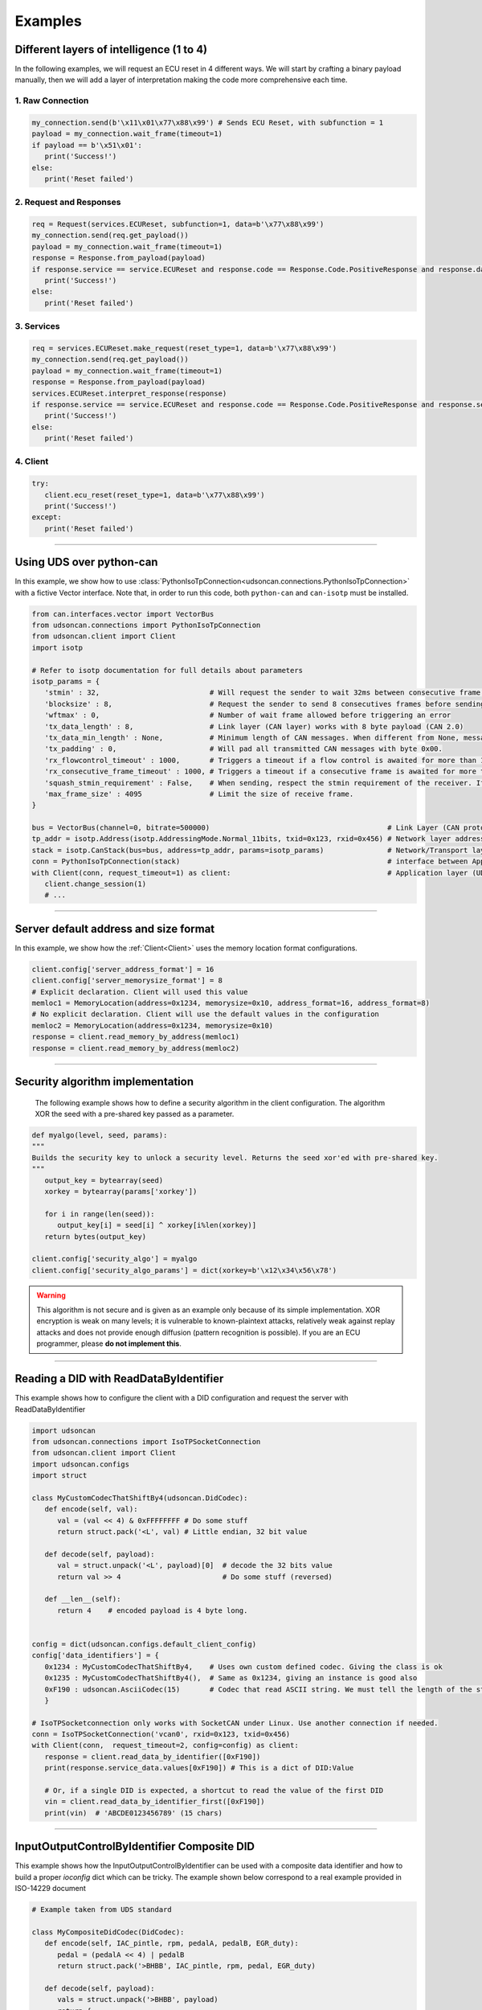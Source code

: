 Examples
========

.. _layer_of_intelligneces:

Different layers of intelligence (1 to 4)
-----------------------------------------

In the following examples, we will request an ECU reset in 4 different ways. We will start by crafting a binary payload manually, then we will add a layer of interpretation making the code more comprehensive each time. 

1. Raw Connection
#################

.. code-block:: python

   my_connection.send(b'\x11\x01\x77\x88\x99') # Sends ECU Reset, with subfunction = 1
   payload = my_connection.wait_frame(timeout=1)
   if payload == b'\x51\x01':
      print('Success!')
   else:
      print('Reset failed')

2. Request and Responses
########################

.. code-block:: python

   req = Request(services.ECUReset, subfunction=1, data=b'\x77\x88\x99')
   my_connection.send(req.get_payload()) 
   payload = my_connection.wait_frame(timeout=1)
   response = Response.from_payload(payload)
   if response.service == service.ECUReset and response.code == Response.Code.PositiveResponse and response.data == b'\x01':
      print('Success!')
   else:
      print('Reset failed')

3. Services
###########

.. code-block:: python

   req = services.ECUReset.make_request(reset_type=1, data=b'\x77\x88\x99')
   my_connection.send(req.get_payload()) 
   payload = my_connection.wait_frame(timeout=1)
   response = Response.from_payload(payload)
   services.ECUReset.interpret_response(response)
   if response.service == service.ECUReset and response.code == Response.Code.PositiveResponse and response.service_data.reset_type_echo == 1:
      print('Success!')
   else:
      print('Reset failed')

4. Client
#########

.. code-block:: python

   try:
      client.ecu_reset(reset_type=1, data=b'\x77\x88\x99')
      print('Success!')
   except:
      print('Reset failed')

-----

.. _example_using_python_can:

Using UDS over python-can
-------------------------

In this example, we show how to use :class:`PythonIsoTpConnection<udsoncan.connections.PythonIsoTpConnection>` with a fictive Vector interface.
Note that, in order to run this code, both ``python-can`` and ``can-isotp`` must be installed.

.. code-block:: python

   from can.interfaces.vector import VectorBus
   from udsoncan.connections import PythonIsoTpConnection
   from udsoncan.client import Client
   import isotp

   # Refer to isotp documentation for full details about parameters
   isotp_params = {
      'stmin' : 32,                          # Will request the sender to wait 32ms between consecutive frame. 0-127ms or 100-900ns with values from 0xF1-0xF9
      'blocksize' : 8,                       # Request the sender to send 8 consecutives frames before sending a new flow control message
      'wftmax' : 0,                          # Number of wait frame allowed before triggering an error
      'tx_data_length' : 8,                  # Link layer (CAN layer) works with 8 byte payload (CAN 2.0)
      'tx_data_min_length' : None,           # Minimum length of CAN messages. When different from None, messages are padded to meet this length. Works with CAN 2.0 and CAN FD.
      'tx_padding' : 0,                      # Will pad all transmitted CAN messages with byte 0x00. 
      'rx_flowcontrol_timeout' : 1000,       # Triggers a timeout if a flow control is awaited for more than 1000 milliseconds
      'rx_consecutive_frame_timeout' : 1000, # Triggers a timeout if a consecutive frame is awaited for more than 1000 milliseconds
      'squash_stmin_requirement' : False,    # When sending, respect the stmin requirement of the receiver. If set to True, go as fast as possible.
      'max_frame_size' : 4095                # Limit the size of receive frame.
   }

   bus = VectorBus(channel=0, bitrate=500000)                                          # Link Layer (CAN protocol)
   tp_addr = isotp.Address(isotp.AddressingMode.Normal_11bits, txid=0x123, rxid=0x456) # Network layer addressing scheme
   stack = isotp.CanStack(bus=bus, address=tp_addr, params=isotp_params)               # Network/Transport layer (IsoTP protocol)
   conn = PythonIsoTpConnection(stack)                                                 # interface between Application and Transport layer
   with Client(conn, request_timeout=1) as client:                                     # Application layer (UDS protocol)
      client.change_session(1)   
      # ...

-----

.. _example_default_memloc_format:

Server default address and size format
--------------------------------------

In this example, we show how the :ref:`Client<Client>` uses the memory location format configurations.

.. code-block:: python

   client.config['server_address_format'] = 16
   client.config['server_memorysize_format'] = 8
   # Explicit declaration. Client will used this value
   memloc1 = MemoryLocation(address=0x1234, memorysize=0x10, address_format=16, address_format=8)
   # No explicit declaration. Client will use the default values in the configuration
   memloc2 = MemoryLocation(address=0x1234, memorysize=0x10)
   response = client.read_memory_by_address(memloc1)
   response = client.read_memory_by_address(memloc2)

-----

.. _example_security_algo:

Security algorithm implementation
---------------------------------

   The following example shows how to define a security algorithm in the client configuration. The algorithm XOR the seed with a pre-shared key passed as a parameter.

.. code-block:: python

   def myalgo(level, seed, params):
   """
   Builds the security key to unlock a security level. Returns the seed xor'ed with pre-shared key.
   """
      output_key = bytearray(seed)
      xorkey = bytearray(params['xorkey'])

      for i in range(len(seed)):
         output_key[i] = seed[i] ^ xorkey[i%len(xorkey)]
      return bytes(output_key)

   client.config['security_algo'] = myalgo
   client.config['security_algo_params'] = dict(xorkey=b'\x12\x34\x56\x78')

.. warning:: This algorithm is not secure and is given as an example only because of its simple implementation. XOR encryption is weak on many levels; it is vulnerable to known-plaintext attacks, relatively weak against replay attacks and does not provide enough diffusion (pattern recognition is possible). If you are an ECU programmer, please **do not implement this**.

-----


.. _reading_a_did:

Reading a DID with ReadDataByIdentifier
---------------------------------------

This example shows how to configure the client with a DID configuration and request the server with ReadDataByIdentifier

.. code-block:: python

   import udsoncan
   from udsoncan.connections import IsoTPSocketConnection
   from udsoncan.client import Client
   import udsoncan.configs
   import struct

   class MyCustomCodecThatShiftBy4(udsoncan.DidCodec):
      def encode(self, val):
         val = (val << 4) & 0xFFFFFFFF # Do some stuff
         return struct.pack('<L', val) # Little endian, 32 bit value

      def decode(self, payload):
         val = struct.unpack('<L', payload)[0]  # decode the 32 bits value
         return val >> 4                        # Do some stuff (reversed)

      def __len__(self):
         return 4    # encoded payload is 4 byte long.


   config = dict(udsoncan.configs.default_client_config)
   config['data_identifiers'] = {
      0x1234 : MyCustomCodecThatShiftBy4,    # Uses own custom defined codec. Giving the class is ok
      0x1235 : MyCustomCodecThatShiftBy4(),  # Same as 0x1234, giving an instance is good also
      0xF190 : udsoncan.AsciiCodec(15)       # Codec that read ASCII string. We must tell the length of the string
      }

   # IsoTPSocketconnection only works with SocketCAN under Linux. Use another connection if needed.
   conn = IsoTPSocketConnection('vcan0', rxid=0x123, txid=0x456)  
   with Client(conn,  request_timeout=2, config=config) as client:
      response = client.read_data_by_identifier([0xF190])
      print(response.service_data.values[0xF190]) # This is a dict of DID:Value
      
      # Or, if a single DID is expected, a shortcut to read the value of the first DID
      vin = client.read_data_by_identifier_first([0xF190])     
      print(vin)  # 'ABCDE0123456789' (15 chars)

-----

.. _iocontrol_composite_did:

InputOutputControlByIdentifier Composite DID
--------------------------------------------

This example shows how the InputOutputControlByIdentifier can be used with a composite data identifier and how to build a proper `ioconfig` dict which can be tricky.
The example shown below correspond to a real example provided in ISO-14229 document

.. code-block:: python

   # Example taken from UDS standard

   class MyCompositeDidCodec(DidCodec):
      def encode(self, IAC_pintle, rpm, pedalA, pedalB, EGR_duty):
         pedal = (pedalA << 4) | pedalB
         return struct.pack('>BHBB', IAC_pintle, rpm, pedal, EGR_duty)

      def decode(self, payload):
         vals = struct.unpack('>BHBB', payload)
         return {
            'IAC_pintle': vals[0],
            'rpm'       : vals[1],
            'pedalA'    : (vals[2] >> 4) & 0xF,
            'pedalB'    : vals[2] & 0xF,
            'EGR_duty'  : vals[3]
         }

      def __len__(self):
         return 5    

   ioconfig = {
         0x132 : MyDidCodec,
         0x456 : '<HH',
         0x155 : {
            'codec' : MyCompositeDidCodec,
            'mask' : {
               'IAC_pintle': 0x80,
               'rpm'       : 0x40,
               'pedalA'    : 0x20,
               'pedalB'    : 0x10,
               'EGR_duty'  : 0x08
            },
            'mask_size' : 2 # Mask encoded over 2 bytes
         }
      }

      values = {'IAC_pintle': 0x07, 'rpm': 0x1234, 'pedalA': 0x4, 'pedalB' : 0x5,  'EGR_duty': 0x99}
      req = InputOutputControlByIdentifier.make_request(0x155, values=values, masks=['IAC_pintle', 'pedalA'], ioconfig=ioconfig)

.. _example_using_j2534:

Using J2534 PassThru Interface
------------------------------

This is an example for how to use :class:`J2534Connection<udsoncan.connections.J2534Connection>`.
This connection *requires* a compatible J2534 PassThru device (such as a tactrix openport 2.0 cable), with a DLL for said device installed.
Note, this connection has been written to plug in where a standard IsoTPSocketConnection had been used (i.e. code ported from Linux to Windows).  Functionality, from a high level, is identical.

.. code-block:: python

   from udsoncan.connections import J2534Connection
   
   conn = J2434Connection(windll='C:\Program Files (x86)\OpenECU\OpenPort 2.0\drivers\openport 2.0\op20pt32.dll',
           rxid=0x7E8, txid=0x7E0)                                                     # Define the connection using the absolute path to the DLL, rxid and txid's for isotp
           
   conn.send(b'\x22\xf2\x00')                                                          # Mode 22 request for DID F200
   response = conn.wait_frame()                                                        # response should = 0x62 F2 00 data data data data
   
   with Client(conn, request_timeout=1) as client:                                     # Application layer (UDS protocol)
      client.change_session(1)   
      # ...

-----

.. _example_define_dynamic_did:

Define a Dynamic DID with DynamicallyDefineDataIdentifier
---------------------------------------------------------

.. code-block:: python

   # Example 1)  defineByIdentifier - single value
   my_def = DynamicDidDefinition(source_did = 0x1111, position=1, memorysize=2)
   client.dynamically_define_did(0x1234, my_def)

   # Example 2) defineByIdentifier - composite value
   my_def = DynamicDidDefinition(source_did = 0x1111, position=1, memorysize=2)
   my_def.add(source_did = 0x2222, position=5, memorysize=4)
   client.dynamically_define_did(0x1234, my_def)

   # Example 3) defineByMemoryAddress - single value
   my_memloc = MemoryLocation(address=0x1111, memorysize=2, address_format=16, memorysize_format=8)
   client.dynamically_define_did(0x1234, my_memloc)

   # Example 4) defineByMemoryAddress - composite value
   my_def = DynamicDidDefinition(MemoryLocation(address=0x1111, memorysize=2, address_format=16, memorysize_format=8))
   my_def.add(MemoryLocation(address=0x2222, memorysize=4, address_format=16, memorysize_format=8))
   my_def.add(MemoryLocation(address=0x3333, memorysize=1, address_format=16, memorysize_format=8))
   client.dynamically_define_did(0x1234, my_def)

   # Example 5) defineByMemoryAddress - composite value and client default format
   client.set_config('server_address_format', 16)
   client.set_config('server_memorysize_format', 8)
   my_def = DynamicDidDefinition(MemoryLocation(address=0x1111, memorysize=2))
   my_def.add(MemoryLocation(address=0x2222, memorysize=4))
   my_def.add(MemoryLocation(address=0x3333, memorysize=1))
   client.dynamically_define_did(0x1234, my_def)
